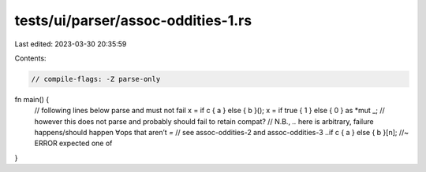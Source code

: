 tests/ui/parser/assoc-oddities-1.rs
===================================

Last edited: 2023-03-30 20:35:59

Contents:

.. code-block:: rs

    // compile-flags: -Z parse-only

fn main() {
    // following lines below parse and must not fail
    x = if c { a } else { b }();
    x = if true { 1 } else { 0 } as *mut _;
    // however this does not parse and probably should fail to retain compat?
    // N.B., `..` here is arbitrary, failure happens/should happen ∀ops that aren’t `=`
    // see assoc-oddities-2 and assoc-oddities-3
    ..if c { a } else { b }[n]; //~ ERROR expected one of
}


